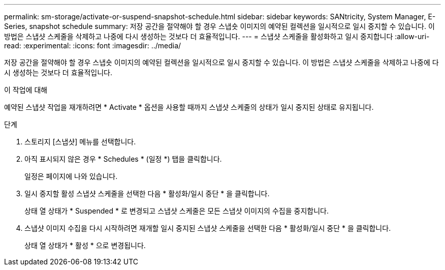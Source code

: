 ---
permalink: sm-storage/activate-or-suspend-snapshot-schedule.html 
sidebar: sidebar 
keywords: SANtricity, System Manager, E-Series, snapshot schedule 
summary: 저장 공간을 절약해야 할 경우 스냅숏 이미지의 예약된 컬렉션을 일시적으로 일시 중지할 수 있습니다. 이 방법은 스냅샷 스케줄을 삭제하고 나중에 다시 생성하는 것보다 더 효율적입니다. 
---
= 스냅샷 스케줄을 활성화하고 일시 중지합니다
:allow-uri-read: 
:experimental: 
:icons: font
:imagesdir: ../media/


[role="lead"]
저장 공간을 절약해야 할 경우 스냅숏 이미지의 예약된 컬렉션을 일시적으로 일시 중지할 수 있습니다. 이 방법은 스냅샷 스케줄을 삭제하고 나중에 다시 생성하는 것보다 더 효율적입니다.

.이 작업에 대해
예약된 스냅샷 작업을 재개하려면 * Activate * 옵션을 사용할 때까지 스냅샷 스케줄의 상태가 일시 중지된 상태로 유지됩니다.

.단계
. 스토리지 [스냅샷] 메뉴를 선택합니다.
. 아직 표시되지 않은 경우 * Schedules * (일정 *) 탭을 클릭합니다.
+
일정은 페이지에 나와 있습니다.

. 일시 중지할 활성 스냅샷 스케줄을 선택한 다음 * 활성화/일시 중단 * 을 클릭합니다.
+
상태 열 상태가 * Suspended * 로 변경되고 스냅샷 스케줄은 모든 스냅샷 이미지의 수집을 중지합니다.

. 스냅샷 이미지 수집을 다시 시작하려면 재개할 일시 중지된 스냅샷 스케줄을 선택한 다음 * 활성화/일시 중단 * 을 클릭합니다.
+
상태 열 상태가 * 활성 * 으로 변경됩니다.



